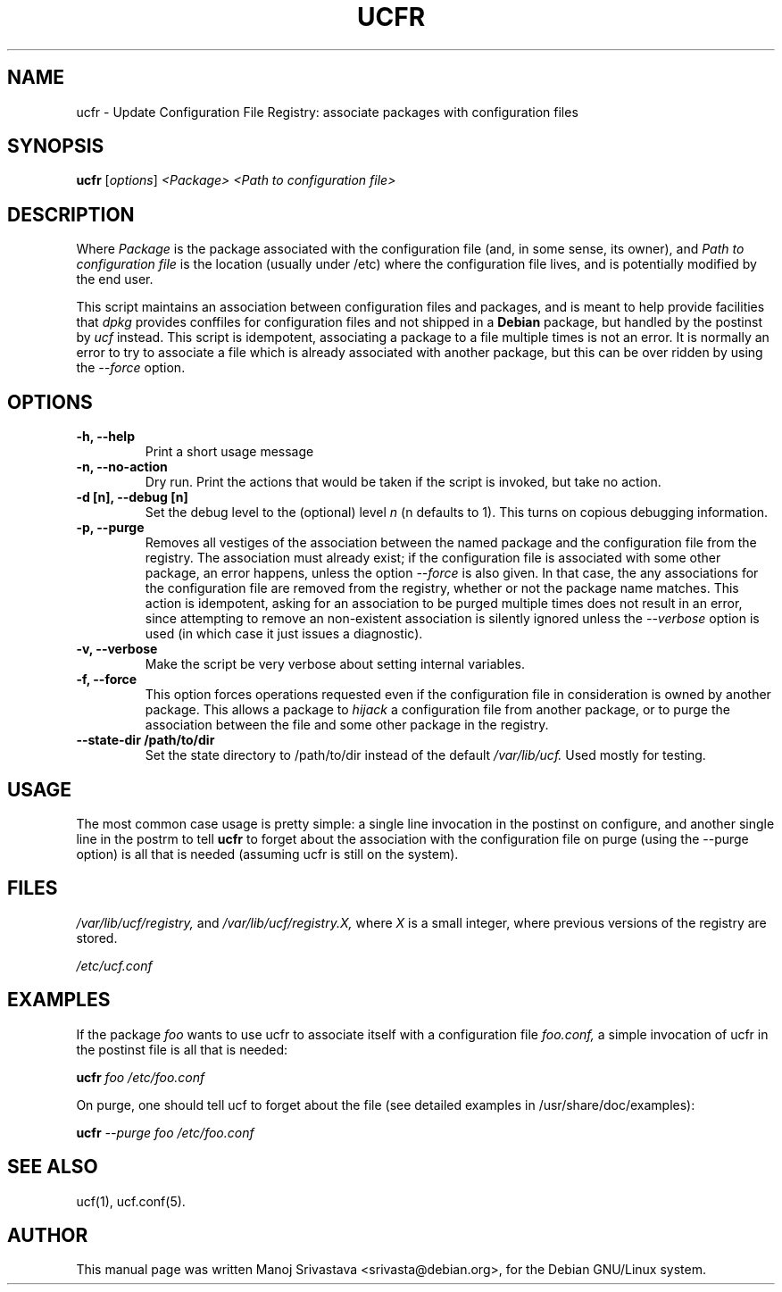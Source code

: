 .\"                             -*- Mode: Nroff -*- 
.\" ucfr.1 --- 
.\" Author           : Manoj Srivastava ( srivasta@glaurung.internal.golden-gryphon.com ) 
.\" Created On       : Tue Apr 11 13:58:23 2006
.\" Created On Node  : glaurung.internal.golden-gryphon.com
.\" Last Modified By : Manoj Srivastava
.\" Last Modified On : Tue Apr 11 14:43:23 2006
.\" Last Machine Used: glaurung.internal.golden-gryphon.com
.\" Update Count     : 14
.\" Status           : Unknown, Use with caution!
.\" HISTORY          : 
.\" Description      : 
.\" 
.\" arch-tag: f2f569c2-5b54-4e5d-83f0-d2a39e103ecb
.\"
.\" Copyright (c) 2006 Manoj Srivastava <srivasta@debian.org>
.\"
.\" This is free documentation; you can redistribute it and/or
.\" modify it under the terms of the GNU General Public License as
.\" published by the Free Software Foundation; either version 2 of
.\" the License, or (at your option) any later version.
.\"
.\" The GNU General Public License's references to "object code"
.\" and "executables" are to be interpreted as the output of any
.\" document formatting or typesetting system, including
.\" intermediate and printed output.
.\"
.\" This manual is distributed in the hope that it will be useful,
.\" but WITHOUT ANY WARRANTY; without even the implied warranty of
.\" MERCHANTABILITY or FITNESS FOR A PARTICULAR PURPOSE.  See the
.\" GNU General Public License for more details.
.\"
.\" You should have received a copy of the GNU General Public
.\" License along with this manual; if not, write to the Free
.\" Software Foundation, Inc., 59 Temple Place - Suite 330, Boston, MA
.\" 02111-1307, USA.
.\"
.TH UCFR 1 "Apr 11 2006" "Debian" "Debian GNU/Linux manual"
.SH NAME
ucfr \- Update Configuration File Registry:  associate packages with configuration files
.SH SYNOPSIS
.B ucfr
.RI [ options "] "
.I <Package>
.I <Path to configuration file>
.SH DESCRIPTION
Where 
.I Package
is the package associated with the configuration file (and, in some
sense, its owner), and 
.I Path to configuration file
is the location (usually under /etc) where the configuration file
lives, and is potentially modified by the end user.
.PP
This script maintains an association between configuration files and
packages, and is meant to help provide facilities that
.I dpkg
provides conffiles for configuration files and not shipped in a
.B Debian 
package, but handled by the postinst by
.I ucf
instead. This script is idempotent, associating a package to a file
multiple times is not an error.  It is normally an error to try to
associate a file which is already associated with another package, but
this can be over ridden by using the 
.I \-\-force
option.
.SH OPTIONS
.TP
.B "\-h, \-\-help"
Print a short usage message
.TP
.B "\-n, \-\-no\-action"
Dry run. Print the actions that would be taken if the script is
invoked, but take no action.
.TP
.B "\-d [n], \-\-debug [n]"
Set the debug level to the (optional) level
.I n 
(n defaults to 1). This turns on copious debugging information.
.TP
.B "\-p, \-\-purge"
Removes all vestiges of the association between the named package and
the configuration file from the registry. The association must already
exist; if the configuration file is associated with some other
package, an error happens, unless the option
.I \-\-force
is also given. In that case, the any associations for the
configuration file are removed from the registry, whether or not the
package name matches. This action is idempotent, asking for an
association to be purged multiple times does not result in an error,
since attempting to remove an non-existent association is silently
ignored unless the
.I \-\-verbose
option is used (in which case it just issues a diagnostic).
.TP
.B "\-v, \-\-verbose"
Make the script be very verbose about setting internal variables.
.TP
.B "\-f, \-\-force"
This option forces operations requested even if the configuration file
in consideration is owned by another package. This allows a package to
.I "hijack"
a configuration file from another package, or to purge the
association between the file and some other package in the registry.
.TP
.B "\-\-state\-dir /path/to/dir"
Set the state directory to /path/to/dir instead of the default
.I /var/lib/ucf. 
Used mostly for testing.
.SH USAGE
The most common case usage is pretty simple: a single line invocation
in the postinst on configure, and another single line in the postrm to
tell 
.B ucfr
to forget about the association with the configuration file on purge 
(using the  \-\-purge option) is all that is needed (assuming ucfr is
still on the system).
.SH FILES
.I /var/lib/ucf/registry,
and
.I /var/lib/ucf/registry.X,
where 
.I X
is a small integer, where previous versions of the registry are
stored. 
.PP
.I /etc/ucf.conf
.SH EXAMPLES
If the package
.I foo
wants to use ucfr to associate itself with a configuration file
.I foo.conf,
a simple invocation of ucfr in the postinst file is all that is
needed:
.PP
.B ucfr
.I foo
.I /etc/foo.conf
.PP 
On purge, one should tell ucf to forget about the file (see detailed
examples in /usr/share/doc/examples):
.PP
.B ucfr
.I \-\-purge
.I foo
.I /etc/foo.conf
.SH "SEE ALSO"
ucf(1), ucf.conf(5).
.SH AUTHOR
This manual page was written Manoj Srivastava <srivasta@debian.org>,
for the Debian GNU/Linux system.
